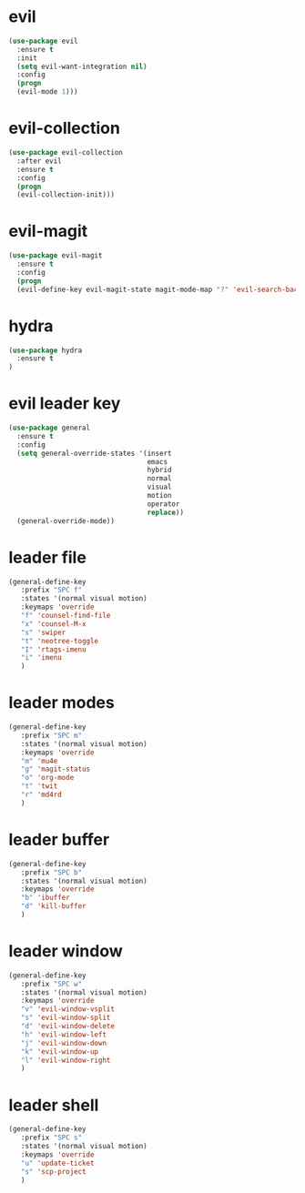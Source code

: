 * evil
#+BEGIN_SRC emacs-lisp
(use-package evil
  :ensure t
  :init
  (setq evil-want-integration nil) 
  :config
  (progn 
  (evil-mode 1)))
#+END_SRC
* evil-collection
#+BEGIN_SRC emacs-lisp
(use-package evil-collection
  :after evil
  :ensure t
  :config
  (progn
  (evil-collection-init)))
#+END_SRC
* evil-magit
#+BEGIN_SRC emacs-lisp
(use-package evil-magit
  :ensure t
  :config
  (progn
  (evil-define-key evil-magit-state magit-mode-map "?" 'evil-search-backward)))
#+END_SRC
* hydra
#+BEGIN_SRC emacs-lisp
(use-package hydra
  :ensure t
)
#+END_SRC
* evil leader key
#+BEGIN_SRC emacs-lisp
(use-package general
  :ensure t
  :config
  (setq general-override-states '(insert
                                  emacs
                                  hybrid
                                  normal
                                  visual
                                  motion
                                  operator
                                  replace))
  (general-override-mode))
  
#+END_SRC
* leader file
#+BEGIN_SRC emacs-lisp
(general-define-key
   :prefix "SPC f"
   :states '(normal visual motion)
   :keymaps 'override
   "f" 'counsel-find-file
   "x" 'counsel-M-x
   "s" 'swiper
   "t" 'neotree-toggle
   "I" 'rtags-imenu
   "i" 'imenu
   )
#+END_SRC
* leader modes
#+BEGIN_SRC emacs-lisp
(general-define-key
   :prefix "SPC m"
   :states '(normal visual motion)
   :keymaps 'override
   "m" 'mu4e
   "g" 'magit-status
   "o" 'org-mode
   "t" 'twit
   "r" 'md4rd
   )
#+END_SRC
* leader buffer
#+BEGIN_SRC emacs-lisp
(general-define-key
   :prefix "SPC b"
   :states '(normal visual motion)
   :keymaps 'override
   "b" 'ibuffer
   "d" 'kill-buffer
   )
#+END_SRC
* leader window
#+BEGIN_SRC emacs-lisp
(general-define-key
   :prefix "SPC w"
   :states '(normal visual motion)
   :keymaps 'override
   "v" 'evil-window-vsplit
   "s" 'evil-window-split
   "d" 'evil-window-delete
   "h" 'evil-window-left
   "j" 'evil-window-down
   "k" 'evil-window-up
   "l" 'evil-window-right
   )
#+END_SRC
* leader shell
#+BEGIN_SRC emacs-lisp
(general-define-key
   :prefix "SPC s"
   :states '(normal visual motion)
   :keymaps 'override
   "u" 'update-ticket
   "s" 'scp-project
   )
#+END_SRC

